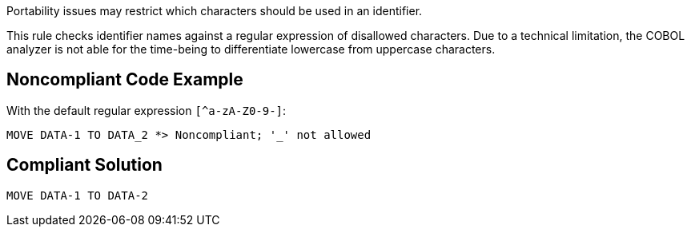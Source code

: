 Portability issues may restrict which characters should be used in an identifier. 


This rule checks identifier names against a regular expression of disallowed characters. Due to a technical limitation, the COBOL analyzer is not able for the time-being to differentiate lowercase from uppercase characters.

== Noncompliant Code Example

With the default regular expression ``++[^a-zA-Z0-9-]++``:

----
MOVE DATA-1 TO DATA_2 *> Noncompliant; '_' not allowed
----

== Compliant Solution

----
MOVE DATA-1 TO DATA-2 
----
